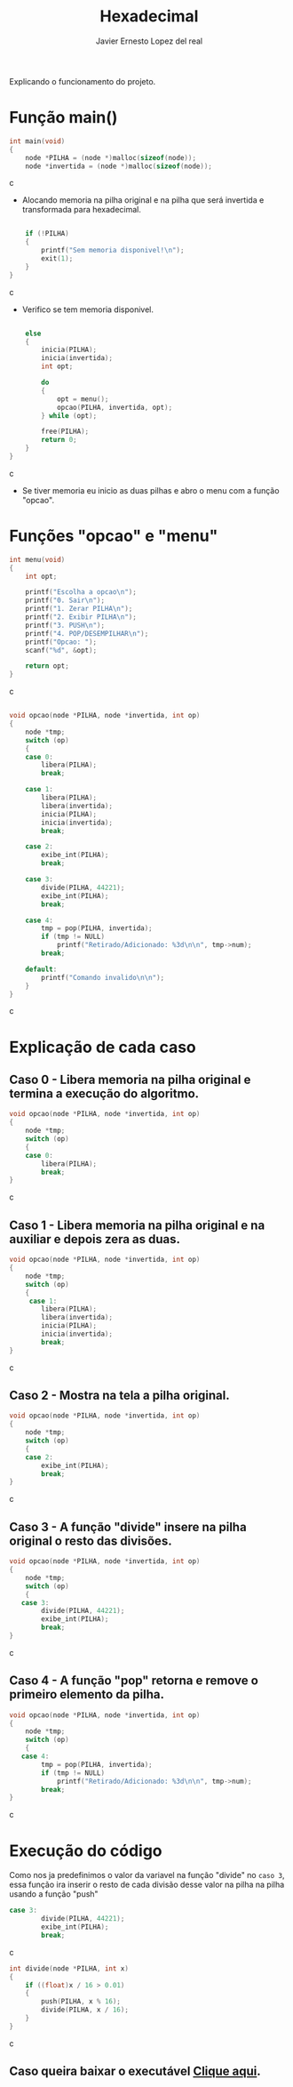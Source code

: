 #+title: Hexadecimal
#+author: Javier Ernesto Lopez del real
#+email: javierernesto2000@gmail.com

Explicando o funcionamento do projeto. 

* Função main()
#+begin_src c
int main(void)
{
    node *PILHA = (node *)malloc(sizeof(node));  
    node *invertida = (node *)malloc(sizeof(node)); 
#+end_src c
- Alocando memoria na pilha original e na pilha que será
 invertida e transformada para hexadecimal.

#+begin_src c

    if (!PILHA)
    {
        printf("Sem memoria disponivel!\n");
        exit(1);
    }
}
#+end_src c
- Verifico se tem memoria disponivel.


#+begin_src c

    else
    {
        inicia(PILHA);
        inicia(invertida);
        int opt;

        do
        {
            opt = menu();
            opcao(PILHA, invertida, opt);
        } while (opt);

        free(PILHA);
        return 0;
    }
}
#+end_src c
- Se tiver memoria eu inicio as duas pilhas e abro o menu com a função "opcao".

* Funções "opcao" e "menu"
#+begin_src c
int menu(void)
{
    int opt;

    printf("Escolha a opcao\n");
    printf("0. Sair\n");
    printf("1. Zerar PILHA\n");
    printf("2. Exibir PILHA\n");
    printf("3. PUSH\n");
    printf("4. POP/DESEMPILHAR\n");
    printf("Opcao: ");
    scanf("%d", &opt);

    return opt;
}
#+end_src c


#+begin_src c

void opcao(node *PILHA, node *invertida, int op)
{
    node *tmp;
    switch (op)
    {
    case 0:
        libera(PILHA);
        break;

    case 1:
        libera(PILHA);
        libera(invertida);
        inicia(PILHA);
        inicia(invertida);
        break;

    case 2:
        exibe_int(PILHA);
        break;

    case 3:
        divide(PILHA, 44221);
        exibe_int(PILHA);
        break;

    case 4:
        tmp = pop(PILHA, invertida);
        if (tmp != NULL)
            printf("Retirado/Adicionado: %3d\n\n", tmp->num);
        break;

    default:
        printf("Comando invalido\n\n");
    }
}
#+end_src c
* Explicação de cada caso
** Caso 0 - Libera memoria na pilha original e termina a execução do algoritmo.
#+begin_src c
void opcao(node *PILHA, node *invertida, int op)
{
    node *tmp;
    switch (op)
    {
    case 0:
        libera(PILHA);
        break;
}
#+end_src c

** Caso 1 - Libera memoria na pilha original e na auxiliar e depois zera as duas.
#+begin_src c
void opcao(node *PILHA, node *invertida, int op)
{
    node *tmp;
    switch (op)
    {
     case 1:
        libera(PILHA);
        libera(invertida);
        inicia(PILHA);
        inicia(invertida);
        break;
}
#+end_src c


** Caso 2 - Mostra na tela a pilha original.
#+begin_src c
void opcao(node *PILHA, node *invertida, int op)
{
    node *tmp;
    switch (op)
    {
    case 2:
        exibe_int(PILHA);
        break;
}
#+end_src c


** Caso 3 - A função "divide" insere na pilha original o resto das divisões.
#+begin_src c
void opcao(node *PILHA, node *invertida, int op)
{
    node *tmp;
    switch (op)
    {
   case 3:
        divide(PILHA, 44221);
        exibe_int(PILHA);
        break;
}
#+end_src c


** Caso 4 - A função "pop" retorna e remove o primeiro elemento da pilha.
#+begin_src c
void opcao(node *PILHA, node *invertida, int op)
{
    node *tmp;
    switch (op)
    {
   case 4:
        tmp = pop(PILHA, invertida);
        if (tmp != NULL)
            printf("Retirado/Adicionado: %3d\n\n", tmp->num);
        break;
}
#+end_src c

* Execução do código
#+html: <p align="center"><img src="./captura.jpg " /></p>

Como nos ja predefinimos o valor da variavel na função "divide" no =caso 3=, essa função ira inserir o resto de cada divisão desse valor na pilha na pilha usando a função "push" 
#+begin_src c
case 3:
        divide(PILHA, 44221);
        exibe_int(PILHA);
        break;
#+end_src c

#+begin_src c
int divide(node *PILHA, int x) 
{
    if ((float)x / 16 > 0.01)
    {
        push(PILHA, x % 16); 
        divide(PILHA, x / 16);
    }
}
#+end_src c
** Caso queira baixar o executável [[https://github.com/Javiercuba/Estruturas_de_dados1/releases/download/1.0/combinacao][Clique aqui]].

    
